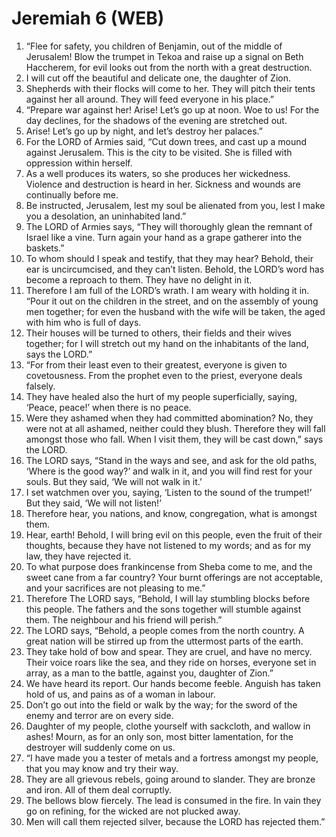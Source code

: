* Jeremiah 6 (WEB)
:PROPERTIES:
:ID: WEB/24-JER06
:END:

1. “Flee for safety, you children of Benjamin, out of the middle of Jerusalem! Blow the trumpet in Tekoa and raise up a signal on Beth Haccherem, for evil looks out from the north with a great destruction.
2. I will cut off the beautiful and delicate one, the daughter of Zion.
3. Shepherds with their flocks will come to her. They will pitch their tents against her all around. They will feed everyone in his place.”
4. “Prepare war against her! Arise! Let’s go up at noon. Woe to us! For the day declines, for the shadows of the evening are stretched out.
5. Arise! Let’s go up by night, and let’s destroy her palaces.”
6. For the LORD of Armies said, “Cut down trees, and cast up a mound against Jerusalem. This is the city to be visited. She is filled with oppression within herself.
7. As a well produces its waters, so she produces her wickedness. Violence and destruction is heard in her. Sickness and wounds are continually before me.
8. Be instructed, Jerusalem, lest my soul be alienated from you, lest I make you a desolation, an uninhabited land.”
9. The LORD of Armies says, “They will thoroughly glean the remnant of Israel like a vine. Turn again your hand as a grape gatherer into the baskets.”
10. To whom should I speak and testify, that they may hear? Behold, their ear is uncircumcised, and they can’t listen. Behold, the LORD’s word has become a reproach to them. They have no delight in it.
11. Therefore I am full of the LORD’s wrath. I am weary with holding it in. “Pour it out on the children in the street, and on the assembly of young men together; for even the husband with the wife will be taken, the aged with him who is full of days.
12. Their houses will be turned to others, their fields and their wives together; for I will stretch out my hand on the inhabitants of the land, says the LORD.”
13. “For from their least even to their greatest, everyone is given to covetousness. From the prophet even to the priest, everyone deals falsely.
14. They have healed also the hurt of my people superficially, saying, ‘Peace, peace!’ when there is no peace.
15. Were they ashamed when they had committed abomination? No, they were not at all ashamed, neither could they blush. Therefore they will fall amongst those who fall. When I visit them, they will be cast down,” says the LORD.
16. The LORD says, “Stand in the ways and see, and ask for the old paths, ‘Where is the good way?’ and walk in it, and you will find rest for your souls. But they said, ‘We will not walk in it.’
17. I set watchmen over you, saying, ‘Listen to the sound of the trumpet!’ But they said, ‘We will not listen!’
18. Therefore hear, you nations, and know, congregation, what is amongst them.
19. Hear, earth! Behold, I will bring evil on this people, even the fruit of their thoughts, because they have not listened to my words; and as for my law, they have rejected it.
20. To what purpose does frankincense from Sheba come to me, and the sweet cane from a far country? Your burnt offerings are not acceptable, and your sacrifices are not pleasing to me.”
21. Therefore The LORD says, “Behold, I will lay stumbling blocks before this people. The fathers and the sons together will stumble against them. The neighbour and his friend will perish.”
22. The LORD says, “Behold, a people comes from the north country. A great nation will be stirred up from the uttermost parts of the earth.
23. They take hold of bow and spear. They are cruel, and have no mercy. Their voice roars like the sea, and they ride on horses, everyone set in array, as a man to the battle, against you, daughter of Zion.”
24. We have heard its report. Our hands become feeble. Anguish has taken hold of us, and pains as of a woman in labour.
25. Don’t go out into the field or walk by the way; for the sword of the enemy and terror are on every side.
26. Daughter of my people, clothe yourself with sackcloth, and wallow in ashes! Mourn, as for an only son, most bitter lamentation, for the destroyer will suddenly come on us.
27. “I have made you a tester of metals and a fortress amongst my people, that you may know and try their way.
28. They are all grievous rebels, going around to slander. They are bronze and iron. All of them deal corruptly.
29. The bellows blow fiercely. The lead is consumed in the fire. In vain they go on refining, for the wicked are not plucked away.
30. Men will call them rejected silver, because the LORD has rejected them.”
